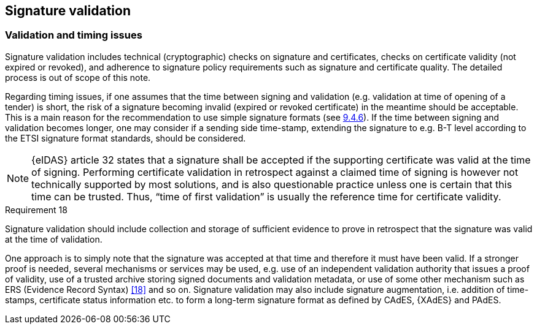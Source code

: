 
==	Signature validation

===	Validation and timing issues

Signature validation includes technical (cryptographic) checks on signature and certificates, checks on certificate validity (not expired or revoked), and adherence to signature policy requirements such as signature and certificate quality. The detailed process is out of scope of this note.

Regarding timing issues, if one assumes that the time between signing and validation (e.g. validation at time of opening of a tender) is short, the risk of a signature becoming invalid (expired or revoked certificate) in the meantime should be acceptable. This is a main reason for the recommendation to use simple signature formats (see <<Digital signature on SBDH with manifest, 9.4.6>>). If the time between signing and validation becomes longer, one may consider if a sending side time-stamp, extending the signature to e.g. B-T level according to the ETSI signature format standards, should be considered.

NOTE: {eIDAS} article 32 states that a signature shall be accepted if the supporting certificate was valid at the time of signing. Performing certificate validation in retrospect against a claimed time of signing is however not technically supported by most solutions, and is also questionable practice unless one is certain that this time can be trusted. Thus, “time of first validation” is usually the reference time for certificate validity.

.Requirement 18
****
Signature validation should include collection and storage of sufficient evidence to prove in retrospect that the signature was valid at the time of validation.
****

One approach is to simply note that the signature was accepted at that time and therefore it must have been valid. If a stronger proof is needed, several mechanisms or services may be used, e.g. use of an independent validation authority that issues a proof of validity, use of a trusted archive storing signed documents and validation metadata, or use of some other mechanism such as ERS (Evidence Record Syntax) <<18>> and so on. Signature validation may also include signature augmentation, i.e. addition of time-stamps, certificate status information etc. to form a long-term signature format as defined by CAdES, {XAdES} and PAdES.
